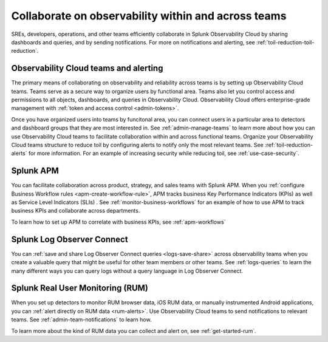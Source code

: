 .. _collaboration-collaboration:

***********************************************************************************
Collaborate on observability within and across teams
***********************************************************************************

.. meta::
   :description: This page provides an overview of how Observability Cloud helps team members collaborate with each other and other teams by sharing dashboards, queries, business workflows, and through alerting.


SREs, developers, operations, and other teams efficiently collaborate in Splunk Observability Cloud by sharing dashboards and queries, and by sending notifications. For more on notifications and alerting, see :ref:`toil-reduction-toil-reduction`.  

Observability Cloud teams and alerting
===================================================================================
The primary means of collaborating on observability and reliability across teams is by setting up Observability Cloud teams. Teams serve as a secure way to organize users by functional area. Teams also let you control access and permissions to all objects, dashboards, and queries in Observability Cloud. Observability Cloud offers enterprise-grade management with :ref:`token and access control <admin-tokens>`. 

Once you have organized users into teams by funcitonal area, you can connect users in a particular area to detectors and dashboard groups that they are most interested in. See :ref:`admin-manage-teams` to learn more about how you can use Observability Cloud teams to facilitate collaboration within and across functional teams. Organize your Observability Cloud teams structure to reduce toil by configuring alerts to notify only the most relevant teams. See :ref:`toil-reduction-alerts` for more information. For an example of increasing security while reducing toil, see :ref:`use-case-security`.

Splunk APM 
===================================================================================
You can facilitate collaboration across product, strategy, and sales teams with Splunk APM. When you :ref:`configure Business Workflow rules <apm-create-workflow-rule>`, APM tracks business Key Performance Indicators (KPIs) as well as Service Level Indicators (SLIs) . See :ref:`monitor-business-workflows` for an example of how to use APM to track business KPIs and collaborate across departments.

To learn how to set up APM to correlate with business KPIs, see :ref:`apm-workflows`

Splunk Log Observer Connect
===================================================================================
You can 
:ref:`save and share Log Observer Connect queries <logs-save-share>` across observability teams when you create a valuable query that might be useful for other team members or other teams. See :ref:`logs-queries` to learn the many different ways you can query logs without a query language in Log Observer Connect.

Splunk Real User Monitoring (RUM)
===================================================================================
When you set up detectors to monitor RUM browser data, iOS RUM data, or manually instrumented Android applications, you can :ref:`alert directly on RUM data <rum-alerts>`. Use Observability Cloud teams to send notifications to relevant teams. See :ref:`admin-team-notifications` to learn how.

To learn more about the kind of RUM data you can collect and alert on, see :ref:`get-started-rum`.